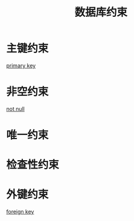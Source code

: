 :PROPERTIES:
:ID:       8ea18e42-8c13-440d-be6d-572a85ba3443
:END:
#+title: 数据库约束
* 主键约束
[[id:b1282cfd-c9c1-44d9-bdce-a0c9112c4b71][primary key]]
* 非空约束
[[id:e77daba0-93d5-485a-9db4-0b74ad0dd8e9][not null]]
* 唯一约束
* 检查性约束
* 外键约束
[[id:5dbc2cf6-82d7-40f9-9f74-4cd22c7f2476][foreign key]]
